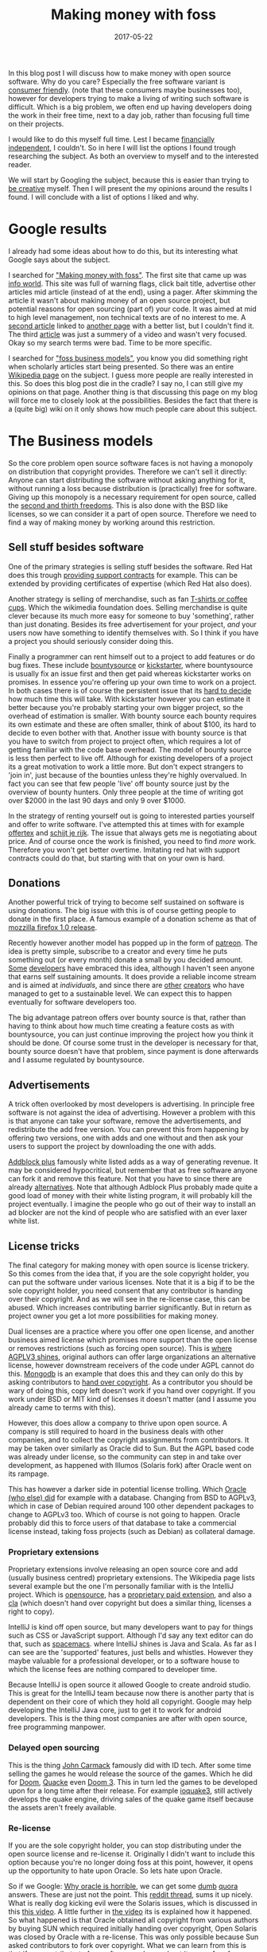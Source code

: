 #+TITLE: Making money with foss
#+OPTIONS: toc:nil
#+DATE: 2017-05-22
#+CATEGORY: technique
#+Tags: free, money, software, programming

In this blog post I will discuss how to make money with open source software.
Why do you care?
Especially the free software variant is [[https://www.gnu.org/philosophy/free-sw.en.html][consumer friendly]].
(note that these consumers maybe businesses too),
however for developers trying to make a living of writing such software is
difficult.
Which is a big problem, we often end up having developers doing the work in
their free time, next to a day job,
rather than focusing full time on their projects.

I would like to do this myself full time.
Lest I became [[https://www.reddit.com/r/financialindependence/][financially independent]], I couldn't.
So in here I will list the options I found trough researching the subject.
As both an overview to myself and to the interested reader.

We will start by Googling the subject,
because this is easier than trying to [[https://www.youtube.com/watch?v=9C_HReR_McQ][be creative]] myself.
Then I will present the my opinions around the results I found.
I will conclude with a list of options I liked and why.

* Google results
I already had some ideas about how to do this,
but its interesting what Google says about the subject.

I searched for [[https://www.google.nl/search?q=making+money+with+foss&ie=utf-8&oe=utf-8&client=firefox-b&gfe_rd=cr&ei=50YjWYn_CdHU8geKob64BQ]["Making money with foss"]].
The first site that came up was [[http://www.infoworld.com/article/2612393/open-source-software/greed-is-good--9-open-source-secrets-to-making-money.html][info world]].
This site was full of warning flags,
click bait title,
advertise other articles mid article (instead of at the end),
using a pager.
After skimming the article it wasn't about making money of an open source project,
but potential reasons for open sourcing (part of) your code.
It was aimed at mid to high level management, non technical texts are of no
interest to me.
A [[http://www.fosslc.org/drupal/node/131][second article]] linked to [[http://carlodaffara.conecta.it/?p=90&cpage=1#comment-50][another page]] with a better list, but I couldn't
find it.
The third [[http://www.cio.com/article/3178621/open-source-tools/how-to-make-money-from-open-source-software.html][article]] was just a summery of a video and wasn't very focused.
Okay so my search terms were bad. Time to be more specific.

I searched for [[https://www.google.nl/search?q=making+money+with+foss&ie=utf-8&oe=utf-8&client=firefox-b&gfe_rd=cr&ei=50YjWYn_CdHU8geKob64BQ#q=foss+business+models]["foss business models"]], you know you did something right when
scholarly articles start being presented.
So there was an entire [[https://en.wikipedia.org/wiki/Business_models_for_open-source_software][Wikipedia page]] on the subject.
I guess more people are really interested in this.
So does this blog post die in the cradle?
I say no, I can still give my opinions on that page.
Another thing is that discussing this page on my blog will force me to closely
look at the possibilities.
Besides the fact that there is a (quite big) wiki on it only shows how much
people care about this subject.

* The Business models
So the core problem open source software faces is not having a monopoly on
distribution that copyright provides.
Therefore we can't sell it directly:
Anyone can start distributing the software without asking anything for it,
without running a loss because distribution is
(practically) free for software.
Giving up this monopoly is a necessary requirement for open source,
called the [[https://www.gnu.org/philosophy/free-sw.en.html][second and thirth freedoms]].
This is also done with the BSD like licenses,
so we can consider it a part of open source.
Therefore we need to find a way of making money by working around this
restriction.

** Sell stuff besides software
One of the primary strategies is selling stuff besides the software.
Red Hat does this trough [[https://en.wikipedia.org/wiki/Red_Hat#Business_model][providing support contracts]] for example.
This can be extended by providing certificates of expertise
(which Red Hat also does).

Another strategy is selling of merchandise, such as fan [[https://store.wikimedia.org/collections/accessories][T-shirts or coffee cups]].
Which the wikimedia foundation does.
Selling merchandise is quite clever because its much more easy for someone to
buy 'something', rather than just donating.
Besides its free advertisement for your project,
/and/ your users now have something to identify themselves with.
So I think if you have a project you should seriously consider doing this.

Finally a programmer can rent himself out to a project to add features or do
bug fixes.
These include [[https://www.bountysource.com/][bountysource]] or [[https://en.wikipedia.org/wiki/Kickstarter][kickstarter]], where bountysource is
usually fix an issue first and then get paid whereas kickstarter works on
promises.
In essence you're offering up your own time to work on a project.
In both cases there is of course the persistent issue that its [[https://softwareengineering.stackexchange.com/questions/648/how-to-respond-when-you-are-asked-for-an-estimate][hard to decide]]
how much time this will take.
With kickstarter however you can estimate it better because you're probably
starting your own bigger project, so the overhead of estimation is smaller.
With bounty source each bounty requires its own estimate and these are often
smaller, think of about $100, its hard to decide to even bother with that.
Another issue with bounty source is that you have to switch from project to
project often, which requires a lot of getting familiar with the code base
overhead.
The model of bounty source is less then perfect to live off.
Although for existing developers of a project its a great motivation to work a
little more.
But don't expect strangers to 'join in', just because of the bounties
unless they're highly overvalued.
In fact you can see that few people 'live' off bounty source just by the
overview of bounty hunters. Only three people at the time of writing got over
$2000 in the last 90 days and only 9 over $1000.

In the strategy of renting yourself out is going to interested parties yourself
and offer to write software.
I've attempted this at times with for example [[https://github.com/jappeace/offertex][offertex]] and [[https://github.com/jappeace/schijt-je-rijk][schijt je rijk]].
The issue that always gets me is negotiating about price.
And of course once the work is finished, you need to find /more/ work.
Therefore you won't get better overtime.
Imitating red hat with support contracts could do that,
but starting with that on your own is hard.

** Donations
Another powerful trick of trying to become self sustained on software is using
donations.
The big issue with this is of course getting people to donate in the first place.
A famous example of a donation scheme as that of [[http://www-archive.mozilla.org/press/mozilla-2004-12-15.html][mozzilla firefox 1.0 release]].

Recently however another model has popped up in the form of [[https://www.patreon.com/][patreon]].
The idea is pretty simple, subscribe to a creator and every time he puts
something out (or every month) donate a small by you decided amount.
[[https://www.patreon.com/landley][Some]] [[https://www.patreon.com/kozec][developers]] have embraced this idea, although I haven't seen anyone that
earns self sustaining amounts.
It does provide a reliable income stream and is aimed at /individuals/,
and since there are [[https://www.patreon.com/cgpgrey][other]] [[https://www.patreon.com/avasdemon][creators]] who have managed to get to a sustainable
level.
We can expect this to happen eventually for software developers too.

The big advantage patreon offers over bounty source is that,
rather than having to think about how much time creating a feature costs as
with bountysource,
you can just continue improving the project how you think it should be done.
Of course some trust in the developer is necessary for that,
bounty source doesn't have that problem, since payment is done afterwards and I
assume regulated by bountysource.

** Advertisements
A trick often overlooked by most developers is advertising.
In principle free software is not against the idea of advertising.
However a problem with this is that anyone can take your software,
remove the advertisements, and redistribute the add free version.
You can prevent this from happening by offering two versions,
one with adds and one without and then ask your users to support the project
by downloading the one with adds.

[[https://en.wikipedia.org/wiki/Adblock_Plus#Controversy_over_ad_filtering_and_ad_whitelisting][Addblock plus]] famously white listed adds as a way of generating revenue.
It may be considered hypocritical,
but remember that as free software anyone can fork it and remove this feature.
Not that you have to since there are already [[https://github.com/gorhill/uBlock][alternatives]].
Note that although Adblock Plus probably made quite a good load of money
with their white listing program, it will probably kill the project eventually.
I imagine the people who go out of their way to install an ad blocker are not
the kind of people who are satisfied with an ever laxer white list.

** License tricks
The final category for making money with open source is license trickery.
So this comes from the idea that, if you are the sole copyright holder,
you can put the software under various licenses.
Note that it is a big if to be the sole copyright holder,
you need consent that any contributor is handing over their copyright.
And as we will see in the re-license case, this can be abused.
Which increases contributing barrier significantly.
But in return as project owner you get a lot more possibilities for making money.

Dual licenses are a practice where you offer one open license,
and another business aimed license which promises more support than the open
license or removes restrictions (such as forcing open source).
This is [[http://lucumr.pocoo.org/2013/7/23/licensing/#the-stricter-gpl][where AGPLV3 shines]], original authors can offer large organizations an
alternative license, however downstream receivers of the code under AGPL cannot
do this.
[[https://en.wikipedia.org/wiki/MongoDB][Mongodb]] is an example that does this and they can only do this by
asking contributors to [[https://www.mongodb.com/legal/contributor-agreement][hand over copyright]].
As a contributor you should be wary of doing this,
copy left doesn't work if you hand over copyright.
If you work under BSD or MIT kind of licenses it doesn't matter
(and I assume you already came to terms with this).

However, this does allow a company to thrive upon open source.
A company is still required to hoard in the business deals with other companies,
and to collect the copyright assignments from contributors.
It may be taken over similarly as Oracle did to Sun.
But the AGPL based code was already under license,
so the community can step in and take over development,
as happened with Illumos (Solaris fork) after Oracle went on its rampage.

This has however a darker side in potential license trolling.
Which [[https://lists.debian.org/debian-legal/2013/07/msg00000.html][Oracle (who else) did]] for example with a database.
Changing from BSD to AGPLv3, which in case of Debian required around 100 other
dependent packages to change to AGPLv3 too.
Which of course is not going to happen.
Oracle probably did this to force users of that database to take a commercial
license instead, taking foss projects (such as Debian) as collateral damage.

*** Proprietary extensions
Proprietary extensions involve releasing an open source core and add
(usually business centred) proprietary extensions.
The Wikipedia page lists several example but the one I'm personally
familiar with is the IntelliJ project.
Which is [[https://github.com/JetBrains/intellij-community][opensource]], has a [[https://www.jetbrains.com/idea/features/editions_comparison_matrix.html][proprietary paid extension]], and also a [[http://www.jetbrains.org/display/IJOS/Contributor+Agreement][cla]]
(which doesn't hand over copyright but does a similar thing,
licenses a right to copy).

IntelliJ is kind off open source, but many developers want to pay for things
such as CSS or JavaScript support.
Although I'd say any text editor can do that, such as [[http://spacemacs.org/][spacemacs]].
where IntelliJ shines is Java and Scala.
As far as I can see are the 'supported' features, just bells and whistles.
However they maybe valuable for a professional developer, or to a software house
to which the license fees are nothing compared to developer time.

Because IntelliJ is open source it allowed Google to create android studio.
This is great for the IntelliJ team because now there is another party
that is dependent on their core of which they hold all copyright.
Google may help developing the IntelliJ Java core, just to get it
to work for android developers.
This is the thing most companies are after with open source,
free programming manpower.

*** Delayed open sourcing
This is the thing [[https://en.wikipedia.org/wiki/John_Carmack][John Carmack]] famously did with ID tech.
After some time selling the games he would release the source of the games.
Which he did for [[https://github.com/id-Software/DOOM][Doom]], [[https://github.com/id-Software/Quake][Quacke]] even [[https://github.com/id-Software/DOOM-3][Doom 3]].
This in turn led the games to be developed upon for a long time after their
release.
For example [[https://ioquake3.org/][ioquake3]], still actively develops the quake engine,
driving sales of the quake game itself because the assets aren't freely
available.

*** Re-license
If you are the sole copyright holder, you can stop distributing under the
open source license and re-license it.
Originally I didn't want to include this option because you're no longer
doing foss at this point, however, it opens up the opportunity to hate upon
Oracle.
So lets hate upon Oracle.

So if we Google: [[https://www.google.nl/search?q=why+oracle+is+horrible&ie=utf-8&oe=utf-8&client=firefox-b&gfe_rd=cr&ei=Hi0sWcTQNOvGXqT5o7gM][Why oracle is horrible]], we can get some [[https://www.quora.com/Whats-so-bad-about-Oracle][dumb]] [[https://www.quora.com/Why-do-some-people-hate-Oracle][quora]] answers.
These are just not the point.
This [[https://www.reddit.com/r/linux/comments/2e2c1o/what_do_we_hate_oracle_for/][reddit thread]], sums it up nicely.
What is really dog kicking evil were the Solaris issues, which is discussed in
this [[https://www.youtube.com/watch?v=-zRN7XLCRhc#t=33m0s][this video]].
A little further in [[https://www.youtube.com/watch?v=-zRN7XLCRhc&feature=youtu.be&t=2482][the video]] its is explained how it happened.
So what happened is that Oracle obtained all copyright from various authors by
buying SUN which required initially handing over copyright,
Open Solaris was closed by Oracle with a re-license.
This was only possible because Sun asked contributors to fork over copyright.
What we can learn from this is that if you contribute to free software and care
about it, *never hand over copyright*.
I'm happy to say however that a fork of Solaris occurred called [[https://wiki.illumos.org/display/illumos/illumos+Home][Illumos]] that
seems to still be active.

* In conclusion
Because we are interested in making money,
this post will took us all over the place.
On the one hand we have the greedy businesses,
and on the other side the diligent developer.
Licenses were never discussed in hbo or university,
which is interesting because these are the methods corporations use to make
money.
I think having discussed the overview and shown some concrete examples was a
good exercise.
I was not aware at all for example of the AGPLv3 practices which
are interesting (without passing moral judgment).
My blog seems to be really focused on money,
but this is a reflection of what I'm worried about these days,
having almost graduated.

#  LocalWords:  bountysource kickstarter foss AGPLv
